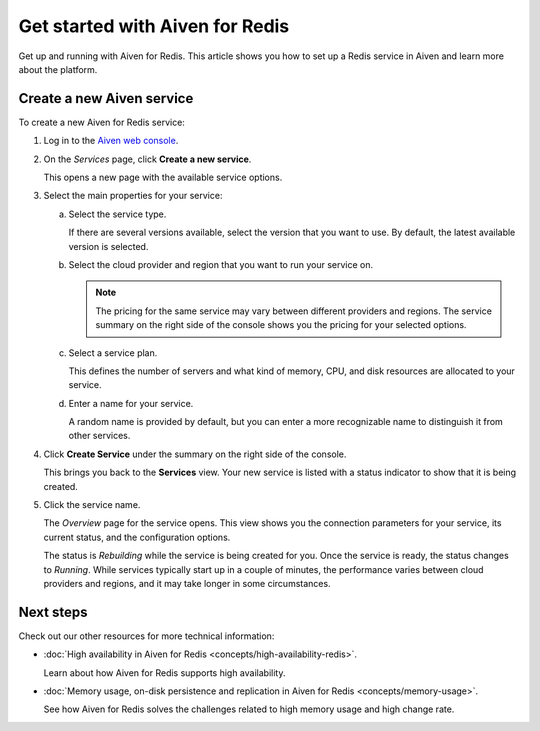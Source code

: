 Get started with Aiven for Redis
================================

Get up and running with Aiven for Redis. This article shows you how to set up a Redis service in Aiven and learn more about the platform.

Create a new Aiven service
--------------------------

To create a new Aiven for Redis service:

1. Log in to the `Aiven web console <https://console.aiven.io/>`_.

2. On the *Services* page, click **Create a new service**.

   This opens a new page with the available service options.

3. Select the main properties for your service:

   a. Select the service type.

      If there are several versions available, select the version that you want to use. By default, the latest available version is selected.

   b. Select the cloud provider and region that you want to run your service on.

      .. Note::
          The pricing for the same service may vary between different providers and regions. The service summary on the right side of the console shows you the pricing for your selected options.
          
   c. Select a service plan.

      This defines the number of servers and what kind of memory, CPU, and disk resources are allocated to your service.

   d. Enter a name for your service.

      A random name is provided by default, but you can enter a more recognizable name to distinguish it from other services.


4. Click **Create Service** under the summary on the right side of the console.

   This brings you back to the **Services** view. Your new service is listed with a status indicator to show that it is being created.

5. Click the service name.

   The *Overview* page for the service opens. This view shows you the connection parameters for your service, its current status, and the configuration options.

   The status is *Rebuilding* while the service is being created for you. Once the service is ready, the status changes to *Running*. While services typically start up in a couple of minutes, the performance varies between cloud providers and regions, and it may take longer in some circumstances.


Next steps
----------

Check out our other resources for more technical information:

* :doc:`High availability in Aiven for Redis <concepts/high-availability-redis>`.

  Learn about how Aiven for Redis supports high availability.

* :doc:`Memory usage, on-disk persistence and replication in Aiven for Redis <concepts/memory-usage>`.

  See how Aiven for Redis solves the challenges related to high memory usage and high change rate.




